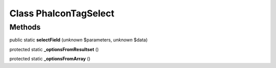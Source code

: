 Class **Phalcon\Tag\Select**
============================

Methods
---------

public static **selectField** (*unknown* $parameters, *unknown* $data)

protected static **_optionsFromResultset** ()

protected static **_optionsFromArray** ()

